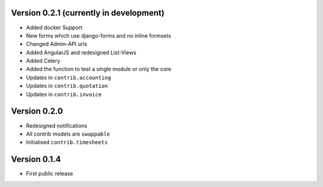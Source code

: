 Version 0.2.1 (currently in development)
========================================

* Added docker Support
* New forms which use django-forms and no inline formsets
* Changed Admin-API urls
* Added AngularJS and redesigned List-Views
* Added Celery
* Added the function to test a single module or only the core
* Updates in ``contrib.accounting``
* Updates in ``contrib.quotation``
* Updates in ``contrib.invoice``

Version 0.2.0
========================================

* Redesigned notifications
* All contrib models are ``swappable``
* Initialised ``contrib.timesheets``

Version 0.1.4
========================================

* First public release
